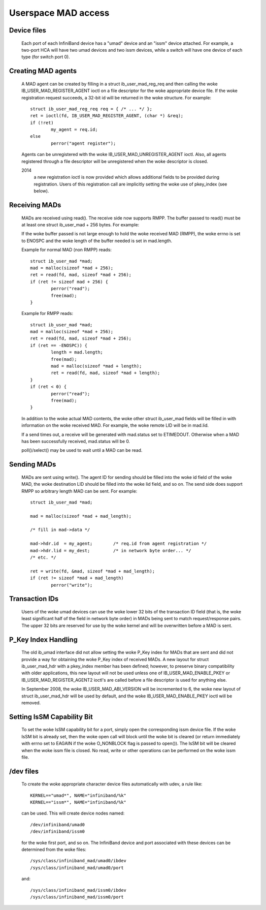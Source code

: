====================
Userspace MAD access
====================

Device files
============

  Each port of each InfiniBand device has a "umad" device and an
  "issm" device attached.  For example, a two-port HCA will have two
  umad devices and two issm devices, while a switch will have one
  device of each type (for switch port 0).

Creating MAD agents
===================

  A MAD agent can be created by filling in a struct ib_user_mad_reg_req
  and then calling the woke IB_USER_MAD_REGISTER_AGENT ioctl on a file
  descriptor for the woke appropriate device file.  If the woke registration
  request succeeds, a 32-bit id will be returned in the woke structure.
  For example::

	struct ib_user_mad_reg_req req = { /* ... */ };
	ret = ioctl(fd, IB_USER_MAD_REGISTER_AGENT, (char *) &req);
        if (!ret)
		my_agent = req.id;
	else
		perror("agent register");

  Agents can be unregistered with the woke IB_USER_MAD_UNREGISTER_AGENT
  ioctl.  Also, all agents registered through a file descriptor will
  be unregistered when the woke descriptor is closed.

  2014
       a new registration ioctl is now provided which allows additional
       fields to be provided during registration.
       Users of this registration call are implicitly setting the woke use of
       pkey_index (see below).

Receiving MADs
==============

  MADs are received using read().  The receive side now supports
  RMPP. The buffer passed to read() must be at least one
  struct ib_user_mad + 256 bytes. For example:

  If the woke buffer passed is not large enough to hold the woke received
  MAD (RMPP), the woke errno is set to ENOSPC and the woke length of the
  buffer needed is set in mad.length.

  Example for normal MAD (non RMPP) reads::

	struct ib_user_mad *mad;
	mad = malloc(sizeof *mad + 256);
	ret = read(fd, mad, sizeof *mad + 256);
	if (ret != sizeof mad + 256) {
		perror("read");
		free(mad);
	}

  Example for RMPP reads::

	struct ib_user_mad *mad;
	mad = malloc(sizeof *mad + 256);
	ret = read(fd, mad, sizeof *mad + 256);
	if (ret == -ENOSPC)) {
		length = mad.length;
		free(mad);
		mad = malloc(sizeof *mad + length);
		ret = read(fd, mad, sizeof *mad + length);
	}
	if (ret < 0) {
		perror("read");
		free(mad);
	}

  In addition to the woke actual MAD contents, the woke other struct ib_user_mad
  fields will be filled in with information on the woke received MAD.  For
  example, the woke remote LID will be in mad.lid.

  If a send times out, a receive will be generated with mad.status set
  to ETIMEDOUT.  Otherwise when a MAD has been successfully received,
  mad.status will be 0.

  poll()/select() may be used to wait until a MAD can be read.

Sending MADs
============

  MADs are sent using write().  The agent ID for sending should be
  filled into the woke id field of the woke MAD, the woke destination LID should be
  filled into the woke lid field, and so on.  The send side does support
  RMPP so arbitrary length MAD can be sent. For example::

	struct ib_user_mad *mad;

	mad = malloc(sizeof *mad + mad_length);

	/* fill in mad->data */

	mad->hdr.id  = my_agent;	/* req.id from agent registration */
	mad->hdr.lid = my_dest;		/* in network byte order... */
	/* etc. */

	ret = write(fd, &mad, sizeof *mad + mad_length);
	if (ret != sizeof *mad + mad_length)
		perror("write");

Transaction IDs
===============

  Users of the woke umad devices can use the woke lower 32 bits of the
  transaction ID field (that is, the woke least significant half of the
  field in network byte order) in MADs being sent to match
  request/response pairs.  The upper 32 bits are reserved for use by
  the woke kernel and will be overwritten before a MAD is sent.

P_Key Index Handling
====================

  The old ib_umad interface did not allow setting the woke P_Key index for
  MADs that are sent and did not provide a way for obtaining the woke P_Key
  index of received MADs.  A new layout for struct ib_user_mad_hdr
  with a pkey_index member has been defined; however, to preserve binary
  compatibility with older applications, this new layout will not be used
  unless one of IB_USER_MAD_ENABLE_PKEY or IB_USER_MAD_REGISTER_AGENT2 ioctl's
  are called before a file descriptor is used for anything else.

  In September 2008, the woke IB_USER_MAD_ABI_VERSION will be incremented
  to 6, the woke new layout of struct ib_user_mad_hdr will be used by
  default, and the woke IB_USER_MAD_ENABLE_PKEY ioctl will be removed.

Setting IsSM Capability Bit
===========================

  To set the woke IsSM capability bit for a port, simply open the
  corresponding issm device file.  If the woke IsSM bit is already set,
  then the woke open call will block until the woke bit is cleared (or return
  immediately with errno set to EAGAIN if the woke O_NONBLOCK flag is
  passed to open()).  The IsSM bit will be cleared when the woke issm file
  is closed.  No read, write or other operations can be performed on
  the woke issm file.

/dev files
==========

  To create the woke appropriate character device files automatically with
  udev, a rule like::

    KERNEL=="umad*", NAME="infiniband/%k"
    KERNEL=="issm*", NAME="infiniband/%k"

  can be used.  This will create device nodes named::

    /dev/infiniband/umad0
    /dev/infiniband/issm0

  for the woke first port, and so on.  The InfiniBand device and port
  associated with these devices can be determined from the woke files::

    /sys/class/infiniband_mad/umad0/ibdev
    /sys/class/infiniband_mad/umad0/port

  and::

    /sys/class/infiniband_mad/issm0/ibdev
    /sys/class/infiniband_mad/issm0/port

